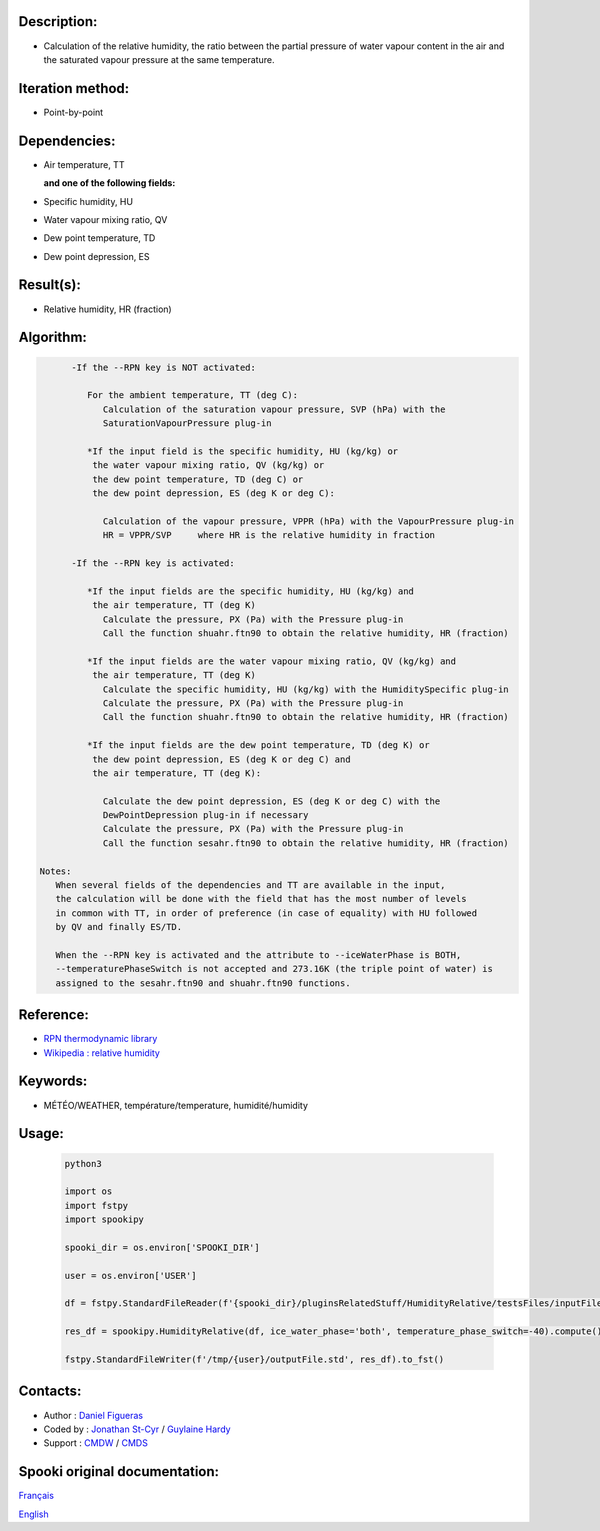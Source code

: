Description:
~~~~~~~~~~~~

-  Calculation of the relative humidity, the ratio between the
   partial pressure of water vapour content in the air and the
   saturated vapour pressure at the same temperature.

Iteration method:
~~~~~~~~~~~~~~~~~

-  Point-by-point

Dependencies:
~~~~~~~~~~~~~

-  Air temperature, TT
    
   **and one of the following fields:**

-  Specific humidity, HU
-  Water vapour mixing ratio, QV
-  Dew point temperature, TD 
-  Dew point depression, ES

Result(s):
~~~~~~~~~~

-  Relative humidity, HR (fraction)

Algorithm:
~~~~~~~~~~

.. code-block:: text

         -If the --RPN key is NOT activated:

            For the ambient temperature, TT (deg C):
               Calculation of the saturation vapour pressure, SVP (hPa) with the 
               SaturationVapourPressure plug-in

            *If the input field is the specific humidity, HU (kg/kg) or
             the water vapour mixing ratio, QV (kg/kg) or
             the dew point temperature, TD (deg C) or
             the dew point depression, ES (deg K or deg C):

               Calculation of the vapour pressure, VPPR (hPa) with the VapourPressure plug-in
               HR = VPPR/SVP     where HR is the relative humidity in fraction

         -If the --RPN key is activated:

            *If the input fields are the specific humidity, HU (kg/kg) and 
             the air temperature, TT (deg K)
               Calculate the pressure, PX (Pa) with the Pressure plug-in
               Call the function shuahr.ftn90 to obtain the relative humidity, HR (fraction)

            *If the input fields are the water vapour mixing ratio, QV (kg/kg) and 
             the air temperature, TT (deg K)
               Calculate the specific humidity, HU (kg/kg) with the HumiditySpecific plug-in
               Calculate the pressure, PX (Pa) with the Pressure plug-in
               Call the function shuahr.ftn90 to obtain the relative humidity, HR (fraction)

            *If the input fields are the dew point temperature, TD (deg K) or
             the dew point depression, ES (deg K or deg C) and
             the air temperature, TT (deg K):

               Calculate the dew point depression, ES (deg K or deg C) with the 
               DewPointDepression plug-in if necessary
               Calculate the pressure, PX (Pa) with the Pressure plug-in
               Call the function sesahr.ftn90 to obtain the relative humidity, HR (fraction)

   Notes:  
      When several fields of the dependencies and TT are available in the input,  
      the calculation will be done with the field that has the most number of levels 
      in common with TT, in order of preference (in case of equality) with HU followed 
      by QV and finally ES/TD.

      When the --RPN key is activated and the attribute to --iceWaterPhase is BOTH, 
      --temperaturePhaseSwitch is not accepted and 273.16K (the triple point of water) is  
      assigned to the sesahr.ftn90 and shuahr.ftn90 functions.

Reference:
~~~~~~~~~~

-  `RPN thermodynamic
   library <https://wiki.cmc.ec.gc.ca/images/6/60/Tdpack2011.pdf>`__
-  `Wikipedia : relative
   humidity <http://en.wikipedia.org/wiki/Relative_humidity>`__

Keywords:
~~~~~~~~~

-  MÉTÉO/WEATHER, température/temperature, humidité/humidity

Usage:
~~~~~~



   .. code:: python

      python3
      
      import os
      import fstpy
      import spookipy

      spooki_dir = os.environ['SPOOKI_DIR']

      user = os.environ['USER']

      df = fstpy.StandardFileReader(f'{spooki_dir}/pluginsRelatedStuff/HumidityRelative/testsFiles/inputFile.std').to_pandas()

      res_df = spookipy.HumidityRelative(df, ice_water_phase='both', temperature_phase_switch=-40).compute()

      fstpy.StandardFileWriter(f'/tmp/{user}/outputFile.std', res_df).to_fst()


Contacts:
~~~~~~~~~

-  Author : `Daniel Figueras </wiki/Daniel_Figueras>`__
-  Coded by : `Jonathan St-Cyr <https://wiki.cmc.ec.gc.ca/wiki/User:Stcyrj>`__ / `Guylaine Hardy <https://wiki.cmc.ec.gc.ca/wiki/User:Hardyg>`__
-  Support : `CMDW <https://wiki.cmc.ec.gc.ca/wiki/CMDW>`__ / `CMDS <https://wiki.cmc.ec.gc.ca/wiki/CMDS>`__


Spooki original documentation:
~~~~~~~~~~~~~~~~~~~~~~~~~~~~~~

`Français <http://web.science.gc.ca/~spst900/spooki/doc/master/spooki_french_doc/html/pluginHumidityRelative.html>`_

`English <http://web.science.gc.ca/~spst900/spooki/doc/master/spooki_english_doc/html/pluginHumidityRelative.html>`_

